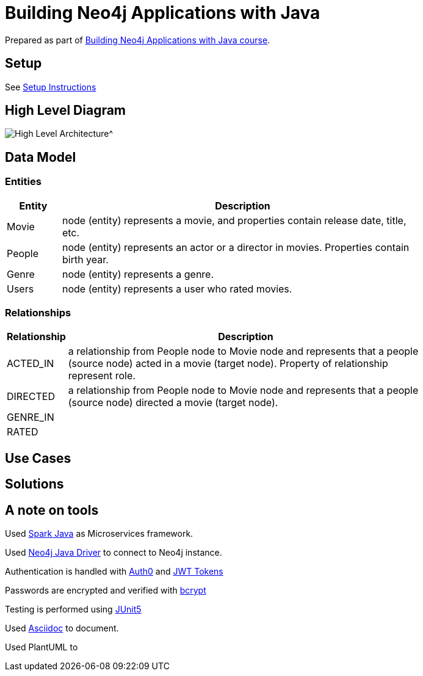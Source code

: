 = Building Neo4j Applications with Java

Prepared as part of link:https://graphacademy.neo4j.com/courses/app-java/[Building Neo4j Applications with Java course^].

== Setup
See link:./setup.adoc[Setup Instructions^]

== High Level Diagram

image::./docs/img/HighLevelArchitectureDiagram.png[High Level Architecture^]

== Data Model

=== Entities

[width="80%",cols="3,20",options="header"]
|=========================================================
|Entity |Description
|Movie  | node (entity) represents a movie, and properties contain release date, title, etc.
|People | node (entity) represents an actor or a director in movies. Properties contain birth year.
|Genre  | node (entity) represents a genre.
|Users  | node (entity) represents a user who rated movies.
|=========================================================

=== Relationships

[width="80%",cols="3,20",options="header"]
|=========================================================
|Relationship |Description
|ACTED_IN  | a relationship from People node to Movie node and represents that a people (source node) acted in a movie (target node). Property of relationship represent role.
|DIRECTED | a relationship from People node to Movie node and represents that a people (source node) directed a movie (target node).
|GENRE_IN  |
|RATED  |
|=========================================================

== Use Cases


== Solutions


== A note on tools
Used link:https://sparkjava.com/[Spark Java^] as Microservices framework.

Used link:https://neo4j.com/developer/java[Neo4j Java Driver^] to connect to Neo4j instance.

Authentication is handled with link:https://github.com/auth0/auth0-java[Auth0^] and link:https://jwt.io/[JWT Tokens^]

Passwords are encrypted and verified with link:https://javadoc.io/doc/at.favre.lib/bcrypt/latest/index.html[bcrypt^]

Testing is performed using link:https://junit.org/junit5/[JUnit5^]

Used link:https://asciidoc-py.github.io/index.html[Asciidoc^] to document.

Used PlantUML to

